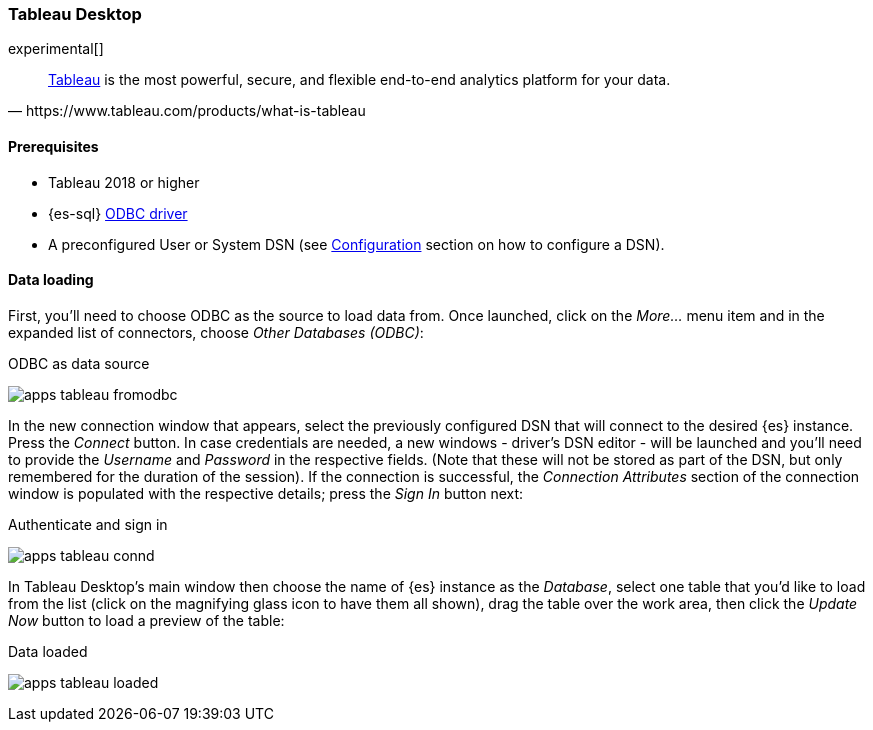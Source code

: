 [role="xpack"]
[testenv="platinum"]
[[sql-odbc-applications-tableau]]
=== Tableau Desktop

experimental[]

[quote, https://www.tableau.com/products/what-is-tableau]
____
https://www.tableau.com/products/desktop[Tableau] is the most powerful, secure, and flexible end-to-end analytics platform
for your data.
____

==== Prerequisites

* Tableau 2018 or higher
* {es-sql} <<sql-odbc, ODBC driver>>
* A preconfigured User or System DSN (see <<dsn-configuration,Configuration>> section on how to configure a DSN).

==== Data loading

First, you'll need to choose ODBC as the source to load data from. Once launched, click on the _More..._ menu item and in the expanded
list of connectors, choose _Other Databases (ODBC)_:

[[apps_tableau_fromodbc]]
.ODBC as data source
image:images/sql/odbc/apps_tableau_fromodbc.png[]

In the new connection window that appears, select the previously configured DSN that will connect to the desired {es} instance. Press the
_Connect_ button. In case credentials are needed, a new windows - driver's DSN editor - will be launched and you'll need to provide the
_Username_ and _Password_ in the respective fields. (Note that these will not be stored as part of the DSN, but only remembered for the
duration of the session).
If the connection is successful, the _Connection Attributes_ section of the connection window is populated with the respective details;
press the _Sign In_ button next:

[[apps_tableau_connd]]
.Authenticate and sign in
image:images/sql/odbc/apps_tableau_connd.png[]

In Tableau Desktop's main window then choose the name of {es} instance as the _Database_, select one table that you'd like to load from
the list (click on the magnifying glass icon to have them all shown), drag the table over the work area, then click the _Update Now_
button to load a preview of the table:

[[apps_tableau_loaded]]
.Data loaded
image:images/sql/odbc/apps_tableau_loaded.png[]


// vim: set noet fenc=utf-8 ff=dos sts=0 sw=4 ts=4 tw=138 columns=140
